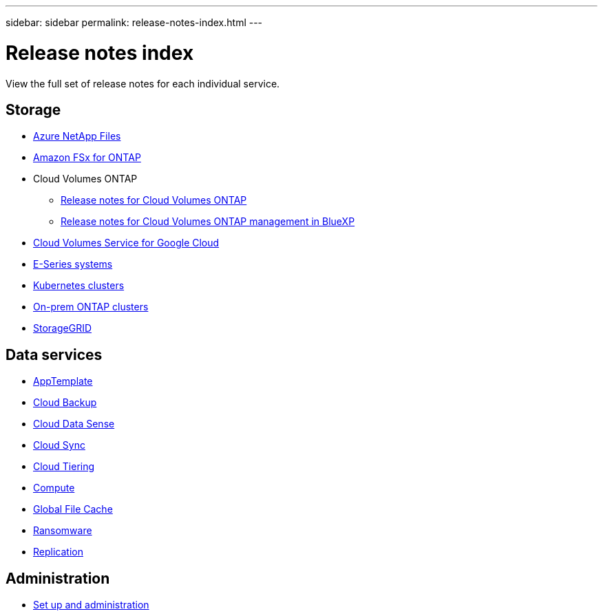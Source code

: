 ---
sidebar: sidebar
permalink: release-notes-index.html
---

= Release notes index
:toc: macro
:hardbreaks:
:nofooter:
:icons: font
:linkattrs:
:imagesdir: ./media/

[.lead]
View the full set of release notes for each individual service.

== Storage

* https://docs.netapp.com/us-en/cloud-manager-azure-netapp-files/whats-new.html[Azure NetApp Files^]
* https://docs.netapp.com/us-en/cloud-manager-fsx-ontap/whats-new.html[Amazon FSx for ONTAP^]
* Cloud Volumes ONTAP
** https://docs.netapp.com/us-en/cloud-volumes-ontap-relnotes/index.html[Release notes for Cloud Volumes ONTAP^]
** https://docs.netapp.com/us-en/cloud-manager-cloud-volumes-ontap/whats-new.html[Release notes for Cloud Volumes ONTAP management in BlueXP^]
* https://docs.netapp.com/us-en/cloud-manager-cloud-volumes-service-gcp/whats-new.html[Cloud Volumes Service for Google Cloud^]
* https://docs.netapp.com/us-en/cloud-manager-e-series/whats-new.html[E-Series systems^]
* https://docs.netapp.com/us-en/cloud-manager-kubernetes/whats-new.html[Kubernetes clusters^]
* https://docs.netapp.com/us-en/cloud-manager-ontap-onprem/whats-new.html[On-prem ONTAP clusters^]
* https://docs.netapp.com/us-en/cloud-manager-storagegrid/whats-new.html[StorageGRID^]

== Data services

* https://docs.netapp.com/us-en/cloud-manager-app-template/whats-new.html[AppTemplate^]
* https://docs.netapp.com/us-en/cloud-manager-backup-restore/whats-new.html[Cloud Backup^]
* https://docs.netapp.com/us-en/cloud-manager-data-sense/whats-new.html[Cloud Data Sense^]
* https://docs.netapp.com/us-en/cloud-manager-sync/whats-new.html[Cloud Sync^]
* https://docs.netapp.com/us-en/cloud-manager-tiering/whats-new.html[Cloud Tiering^]
* https://docs.netapp.com/us-en/cloud-manager-compute/whats-new.html[Compute^]
* https://docs.netapp.com/us-en/cloud-manager-file-cache/whats-new.html[Global File Cache^]
* https://docs.netapp.com/us-en/cloud-manager-ransomware/whats-new.html[Ransomware^]
* https://docs.netapp.com/us-en/cloud-manager-replication/whats-new.html[Replication^]

== Administration

* https://docs.netapp.com/us-en/cloud-manager-setup-admin/whats-new.html[Set up and administration^]
